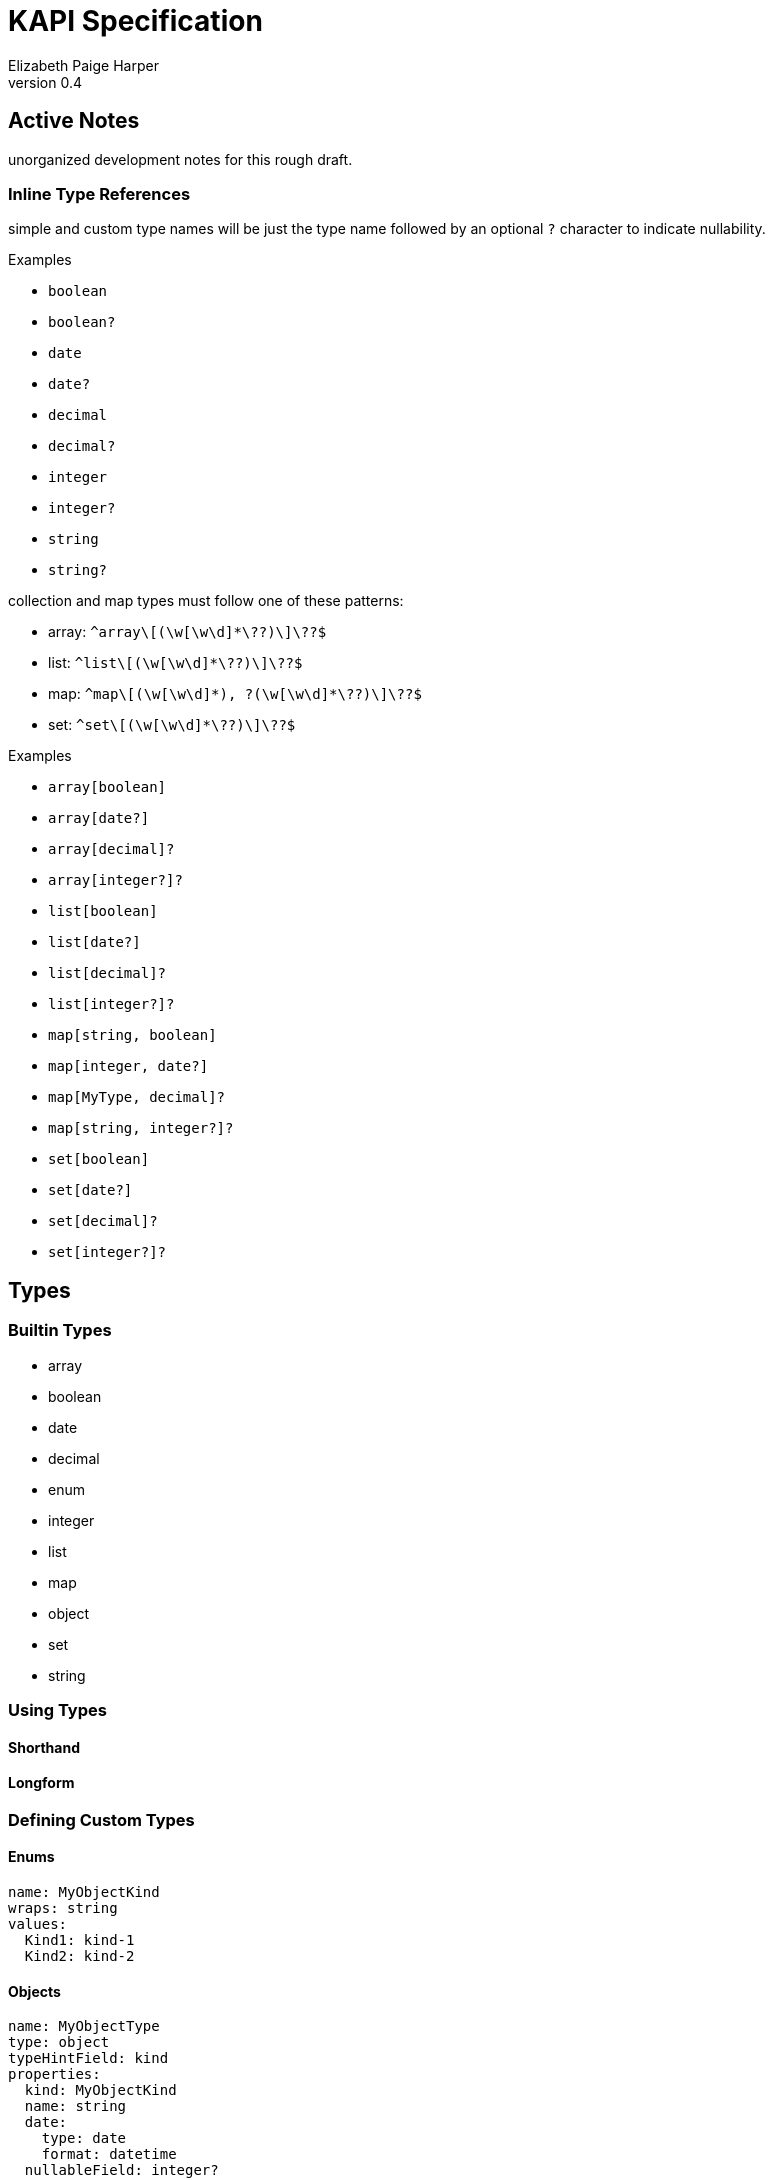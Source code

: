 = KAPI Specification
:revnumber: 0.4
:author: Elizabeth Paige Harper
:toc: macro
:toc-title:

== Active Notes

unorganized development notes for this rough draft.

=== Inline Type References

simple and custom type names will be just the type name followed by an optional
`?` character to indicate nullability.

.Examples
* `boolean`
* `boolean?`
* `date`
* `date?`
* `decimal`
* `decimal?`
* `integer`
* `integer?`
* `string`
* `string?`

collection and map types must follow one of these patterns:

* array: `+^array\[(\w[\w\d]*\??)\]\??$+`
* list: `+^list\[(\w[\w\d]*\??)\]\??$+`
* map: `+^map\[(\w[\w\d]*), ?(\w[\w\d]*\??)\]\??$+`
* set: `+^set\[(\w[\w\d]*\??)\]\??$+`

.Examples
* `array[boolean]`
* `array[date?]`
* `array[decimal]?`
* `array[integer?]?`
* `list[boolean]`
* `list[date?]`
* `list[decimal]?`
* `list[integer?]?`
* `map[string, boolean]`
* `map[integer, date?]`
* `map[MyType, decimal]?`
* `map[string, integer?]?`
* `set[boolean]`
* `set[date?]`
* `set[decimal]?`
* `set[integer?]?`


== Types

=== Builtin Types

* array
* boolean
* date
* decimal
* enum
* integer
* list
* map
* object
* set
* string


=== Using Types

==== Shorthand

==== Longform

=== Defining Custom Types

==== Enums

[source, yaml]
----
name: MyObjectKind
wraps: string
values:
  Kind1: kind-1
  Kind2: kind-2
----

==== Objects

[source, yaml]
----
name: MyObjectType
type: object
typeHintField: kind
properties:
  kind: MyObjectKind
  name: string
  date:
    type: date
    format: datetime
  nullableField: integer?
----

[source, yaml]
----
name: MySubObjectType
type: object
extends: MyObjectType
typeHintValue: Kind1
properties:
  mapField:
    summary: Map of strings
    type: map[string, string]
  listField:
    summary: List of nullable string values
    type: list[string?]
  setField:
    summary: Nullable set of non-nullable string values
    type: set[string]?
  arrayField:
    summary: Nullable array of nullable string values
    type: array[string?]?
----

